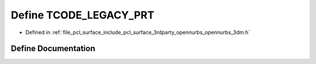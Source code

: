 .. _exhale_define_opennurbs__3dm_8h_1a04f792466602c5e16ec52467a1d45b8f:

Define TCODE_LEGACY_PRT
=======================

- Defined in :ref:`file_pcl_surface_include_pcl_surface_3rdparty_opennurbs_opennurbs_3dm.h`


Define Documentation
--------------------


.. doxygendefine:: TCODE_LEGACY_PRT
